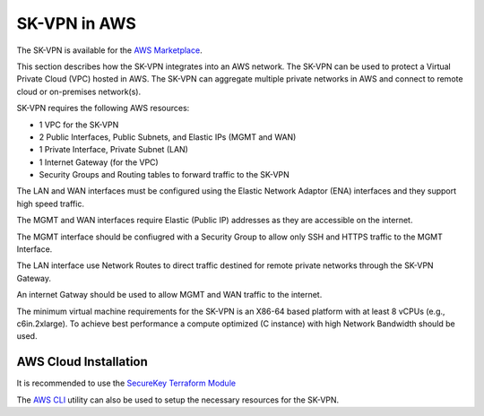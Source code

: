 .. _aws_overview:

-----------------------
SK-VPN in AWS
-----------------------

The SK-VPN is available for the `AWS Marketplace <https://aws.amazon.com/marketplace>`_.

This section describes how the SK-VPN integrates into an AWS network.
The SK-VPN can be used to protect a Virtual Private Cloud (VPC) hosted in AWS.
The SK-VPN can aggregate multiple private networks in AWS and 
connect to remote cloud or on-premises network(s).

SK-VPN requires the following AWS resources: 

* 1 VPC for the SK-VPN
* 2 Public Interfaces, Public Subnets, and Elastic IPs (MGMT and WAN)
* 1 Private Interface, Private Subnet (LAN)
* 1 Internet Gateway (for the VPC)
* Security Groups and Routing tables to forward traffic to the SK-VPN


The LAN and WAN interfaces must be configured using the Elastic Network Adaptor (ENA) interfaces
and they support high speed traffic.

The MGMT and WAN interfaces require Elastic (Public IP) addresses as they are accessible on the internet. 

The MGMT interface should be confiugred with a Security Group to allow only SSH and HTTPS traffic to the MGMT Interface.

The LAN interface use Network Routes to direct traffic destined for remote private networks through the SK-VPN Gateway.

An internet Gatway should be used to allow MGMT and WAN traffic to the internet.

The minimum virtual machine requirements for the SK-VPN is an X86-64 based platform with at least 8 vCPUs (e.g., c6in.2xlarge).
To achieve best performance a compute optimized (C instance) with high Network Bandwidth should be used. 

.. image:: images/AWS_Cloud_Network.png
    :align: center


.. _install_aws:

AWS Cloud Installation
-------------------------
It is recommended to use the `SecureKey Terraform Module <https://github.com/JETtech-Labs/sk_vpn_terraform>`_  

The `AWS CLI <https://aws.amazon.com/cli/>`_ utility can also be used to setup the necessary resources for the SK-VPN. 





  